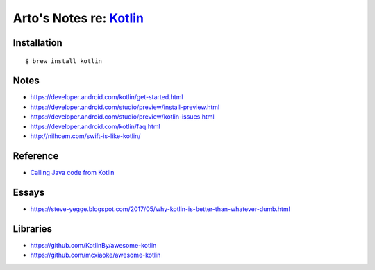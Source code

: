 *****************************************************
Arto's Notes re: `Kotlin <https://kotlinlang.org/>`__
*****************************************************

Installation
============

::

   $ brew install kotlin

Notes
=====

* https://developer.android.com/kotlin/get-started.html
* https://developer.android.com/studio/preview/install-preview.html
* https://developer.android.com/studio/preview/kotlin-issues.html
* https://developer.android.com/kotlin/faq.html
* http://nilhcem.com/swift-is-like-kotlin/

Reference
=========

* `Calling Java code from Kotlin
  <https://kotlinlang.org/docs/reference/java-interop.html>`__

Essays
======

* https://steve-yegge.blogspot.com/2017/05/why-kotlin-is-better-than-whatever-dumb.html

Libraries
=========

* https://github.com/KotlinBy/awesome-kotlin
* https://github.com/mcxiaoke/awesome-kotlin
